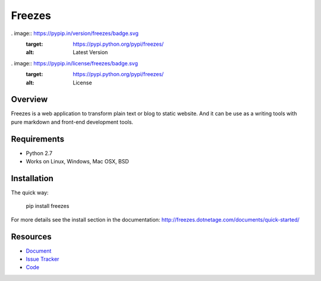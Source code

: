 Freezes
=======

.. image:: https://secure.travis-ci.org/DotNetAge/freezes.png?branch=master
   :alt: Build Status
   :target: http://travis-ci.org/DotNetAge/freezes

.. image:: https://pypip.in/py_versions/freezes/badge.svg
    :target: https://pypi.python.org/pypi/freezes/
    :alt: Supported Python versions

..  image:: https://pypip.in/status/freezes/badge.svg
    :target: https://pypi.python.org/pypi/freezes/
    :alt: Development Status

. image:: https://pypip.in/version/freezes/badge.svg
    :target: https://pypi.python.org/pypi/freezes/
    :alt: Latest Version

. image:: https://pypip.in/license/freezes/badge.svg
    :target: https://pypi.python.org/pypi/freezes/
    :alt: License

Overview
--------

Freezes is a web application to transform plain text or blog to static website. And it can be use as a writing tools with pure markdown and front-end development tools.

Requirements
------------

* Python 2.7
* Works on Linux, Windows, Mac OSX, BSD

Installation
------------

The quick way:

    pip install freezes

For more details see the install section in the documentation:
http://freezes.dotnetage.com/documents/quick-started/


Resources
---------

- `Document <http://freezes.dotnetage.com>`_
- `Issue Tracker <http://github.com/DotNetAge/freezes/issues>`_
- `Code <http://github.com/DotNetAge/freezes/>`_